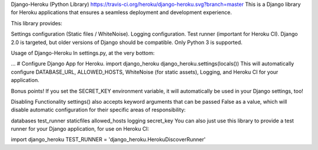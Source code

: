 Django-Heroku (Python Library)
https://travis-ci.org/heroku/django-heroku.svg?branch=master
This is a Django library for Heroku applications that ensures a seamless deployment and development experience.

This library provides:

Settings configuration (Static files / WhiteNoise).
Logging configuration.
Test runner (important for Heroku CI).
Django 2.0 is targeted, but older versions of Django should be compatible. Only Python 3 is supported.

Usage of Django-Heroku
In settings.py, at the very bottom:

…
# Configure Django App for Heroku.
import django_heroku
django_heroku.settings(locals())
This will automatically configure DATABASE_URL, ALLOWED_HOSTS, WhiteNoise (for static assets), Logging, and Heroku CI for your application.

Bonus points! If you set the SECRET_KEY environment variable, it will automatically be used in your Django settings, too!

Disabling Functionality
settings() also accepts keyword arguments that can be passed False as a value, which will disable automatic configuration for their specific areas of responsibility:

databases
test_runner
staticfiles
allowed_hosts
logging
secret_key
You can also just use this library to provide a test runner for your Django application, for use on Heroku CI:

import django_heroku
TEST_RUNNER = 'django_heroku.HerokuDiscoverRunner'
